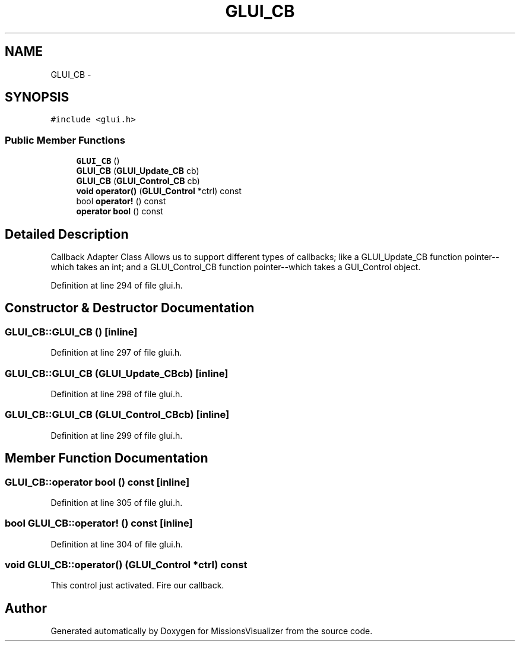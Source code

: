 .TH "GLUI_CB" 3 "Mon May 9 2016" "Version 0.1" "MissionsVisualizer" \" -*- nroff -*-
.ad l
.nh
.SH NAME
GLUI_CB \- 
.SH SYNOPSIS
.br
.PP
.PP
\fC#include <glui\&.h>\fP
.SS "Public Member Functions"

.in +1c
.ti -1c
.RI "\fBGLUI_CB\fP ()"
.br
.ti -1c
.RI "\fBGLUI_CB\fP (\fBGLUI_Update_CB\fP cb)"
.br
.ti -1c
.RI "\fBGLUI_CB\fP (\fBGLUI_Control_CB\fP cb)"
.br
.ti -1c
.RI "\fBvoid\fP \fBoperator()\fP (\fBGLUI_Control\fP *ctrl) const "
.br
.ti -1c
.RI "bool \fBoperator!\fP () const "
.br
.ti -1c
.RI "\fBoperator bool\fP () const "
.br
.in -1c
.SH "Detailed Description"
.PP 
Callback Adapter Class Allows us to support different types of callbacks; like a GLUI_Update_CB function pointer--which takes an int; and a GLUI_Control_CB function pointer--which takes a GUI_Control object\&. 
.PP
Definition at line 294 of file glui\&.h\&.
.SH "Constructor & Destructor Documentation"
.PP 
.SS "GLUI_CB::GLUI_CB ()\fC [inline]\fP"

.PP
Definition at line 297 of file glui\&.h\&.
.SS "GLUI_CB::GLUI_CB (\fBGLUI_Update_CB\fPcb)\fC [inline]\fP"

.PP
Definition at line 298 of file glui\&.h\&.
.SS "GLUI_CB::GLUI_CB (\fBGLUI_Control_CB\fPcb)\fC [inline]\fP"

.PP
Definition at line 299 of file glui\&.h\&.
.SH "Member Function Documentation"
.PP 
.SS "GLUI_CB::operator bool () const\fC [inline]\fP"

.PP
Definition at line 305 of file glui\&.h\&.
.SS "bool GLUI_CB::operator! () const\fC [inline]\fP"

.PP
Definition at line 304 of file glui\&.h\&.
.SS "\fBvoid\fP GLUI_CB::operator() (\fBGLUI_Control\fP *ctrl) const"
This control just activated\&. Fire our callback\&. 

.SH "Author"
.PP 
Generated automatically by Doxygen for MissionsVisualizer from the source code\&.
